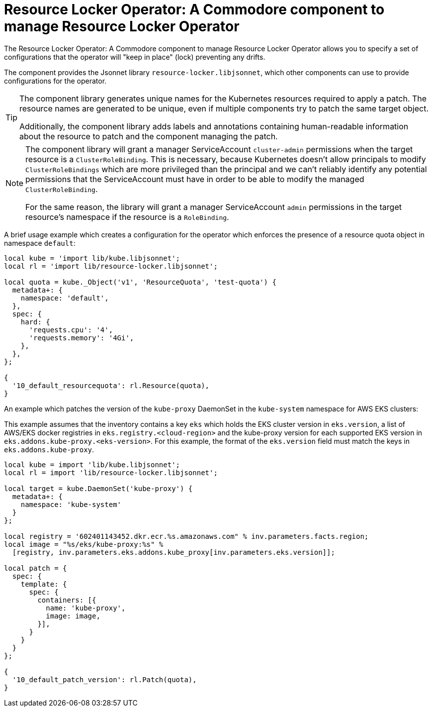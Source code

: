 = Resource Locker Operator: A Commodore component to manage Resource Locker Operator

The {doctitle} allows you to specify a set of configurations that the operator will "keep in place" (lock) preventing any drifts.

The component provides the Jsonnet library `resource-locker.libjsonnet`, which other components can use to provide configurations for the operator.

[TIP]
====
The component library generates unique names for the Kubernetes resources required to apply a patch.
The resource names are generated to be unique, even if multiple components try to patch the same target object.

Additionally, the component library adds labels and annotations containing human-readable information about the resource to patch and the component managing the patch.
====

[NOTE]
====
The component library will grant a manager ServiceAccount `cluster-admin` permissions when the target resource is a `ClusterRoleBinding`.
This is necessary, because Kubernetes doesn't allow principals to modify `ClusterRoleBindings` which are more privileged than the principal and we can't reliably identify any potential permissions that the ServiceAccount must have in order to be able to modify the managed `ClusterRoleBinding`.

For the same reason, the library will grant a manager ServiceAccount `admin` permissions in the target resource's namespace if the resource is a `RoleBinding`.
====

A brief usage example which creates a configuration for the operator which enforces the presence of a resource quota object in namespace `default`:

[source,jsonnet]
----
local kube = 'import lib/kube.libjsonnet';
local rl = 'import lib/resource-locker.libjsonnet';

local quota = kube._Object('v1', 'ResourceQuota', 'test-quota') {
  metadata+: {
    namespace: 'default',
  },
  spec: {
    hard: {
      'requests.cpu': '4',
      'requests.memory': '4Gi',
    },
  },
};

{
  '10_default_resourcequota': rl.Resource(quota),
}
----

An example which patches the version of the `kube-proxy` DaemonSet in the `kube-system` namespace for AWS EKS clusters:

This example assumes that the inventory contains a key `eks` which holds the EKS cluster version in `eks.version`, a list of AWS/EKS docker registries in `eks.registry.<cloud-region>` and the kube-proxy version for each supported EKS version in `eks.addons.kube-proxy.<eks-version>`.
For this example, the format of the `eks.version` field must match the keys in `eks.addons.kube-proxy`.

[source,jsonnet]
----
local kube = import 'lib/kube.libjsonnet';
local rl = import 'lib/resource-locker.libjsonnet';

local target = kube.DaemonSet('kube-proxy') {
  metadata+: {
    namespace: 'kube-system'
  }
};

local registry = '602401143452.dkr.ecr.%s.amazonaws.com" % inv.parameters.facts.region;
local image = "%s/eks/kube-proxy:%s" %
  [registry, inv.parameters.eks.addons.kube_proxy[inv.parameters.eks.version]];

local patch = {
  spec: {
    template: {
      spec: {
        containers: [{
          name: 'kube-proxy',
          image: image,
        }],
      }
    }
  }
};

{
  '10_default_patch_version': rl.Patch(quota),
}
----
